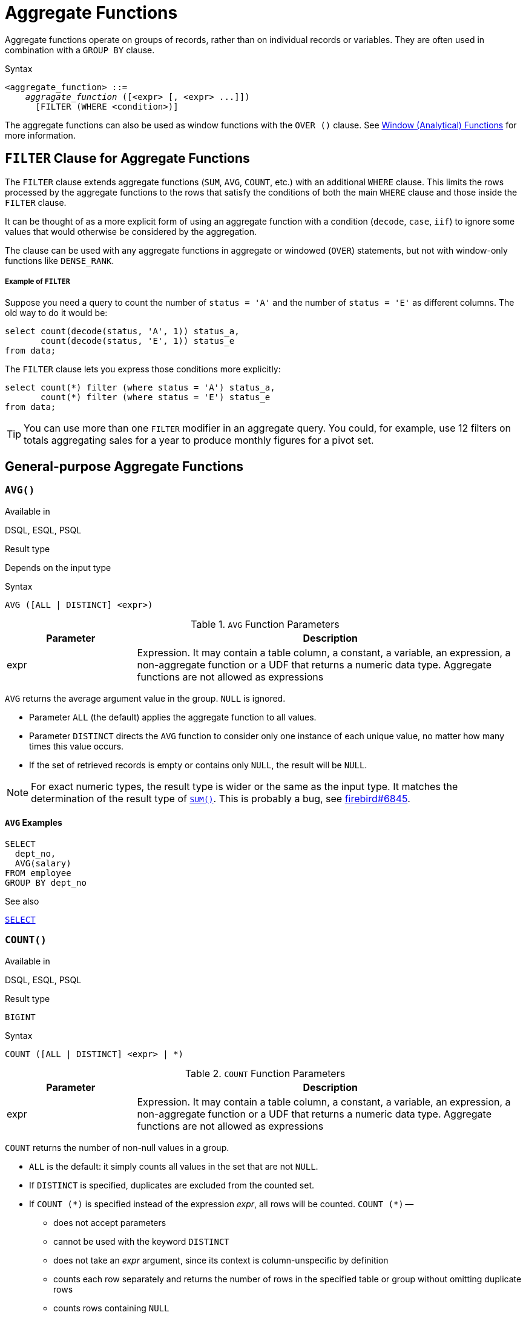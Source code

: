 [[fblangref40-aggfuncs]]
= Aggregate Functions

Aggregate functions operate on groups of records, rather than on individual records or variables.
They are often used in combination with a `GROUP BY` clause.

.Syntax
[listing,subs=+quotes]
----
<aggregate_function> ::=
    _aggragate_function_ ([<expr> [, <expr> ...]])
      [FILTER (WHERE <condition>)]
----

The aggregate functions can also be used as window functions with the `OVER ()` clause.
See <<fblangref40-windowfuncs,Window (Analytical) Functions>> for more information.

[[fblangref40-aggfuncs-filter]]
== `FILTER` Clause for Aggregate Functions

The `FILTER` clause extends aggregate functions (`SUM`, `AVG`, `COUNT`, etc.) with an additional `WHERE` clause.
This limits the rows processed by the aggregate functions to the rows that satisfy the conditions of both the main `WHERE` clause and those inside the `FILTER` clause.

It can be thought of as a more explicit form of using an aggregate function with a condition (`decode`, `case`, `iif`) to ignore some values that would otherwise be considered by the aggregation.

The clause can be used with any aggregate functions in aggregate or windowed (`OVER`) statements, but not with window-only functions like `DENSE_RANK`.

[float]
===== Example of `FILTER`

Suppose you need a query to count the number of `status = 'A'` and the number of `status = 'E'` as different columns.
The old way to do it would be:

[source]
----
select count(decode(status, 'A', 1)) status_a,
       count(decode(status, 'E', 1)) status_e
from data;
----

The `FILTER` clause lets you express those conditions more explicitly:

[source]
----
select count(*) filter (where status = 'A') status_a,
       count(*) filter (where status = 'E') status_e
from data;
----

[TIP]
====
You can use more than one `FILTER` modifier in an aggregate query.
You could, for example, use 12 filters on totals aggregating sales for a year to produce monthly figures for a pivot set.
====

[[fblangref40-aggfuncs-general]]
== General-purpose Aggregate Functions

[[fblangref40-aggfuncs-avg]]
=== `AVG()`

.Available in
DSQL, ESQL, PSQL

.Result type
Depends on the input type

.Syntax
[listing]
----
AVG ([ALL | DISTINCT] <expr>)
----

[[fblangref40-aggfuncs-tbl-avg]]
.`AVG` Function Parameters
[cols="<1,<3", options="header",stripes="none"]
|===
^| Parameter
^| Description

|expr
|Expression.
It may contain a table column, a constant, a variable, an expression, a non-aggregate function or a UDF that returns a numeric data type.
Aggregate functions are not allowed as expressions
|===

`AVG` returns the average argument value in the group.
`NULL` is ignored.

* Parameter `ALL` (the default) applies the aggregate function to all values.
* Parameter `DISTINCT` directs the `AVG` function to consider only one instance of each unique value, no matter how many times this value occurs.
* If the set of retrieved records is empty or contains only `NULL`, the result will be `NULL`.

[NOTE]
====
For exact numeric types, the result type is wider or the same as the input type.
It matches the determination of the result type of <<fblangref40-aggfuncs-sum>>.
This is probably a bug, see https://github.com/FirebirdSQL/firebird/issues/6845[firebird#6845].
====

[[fblangref40-aggfuncs-avg-exmpl]]
==== `AVG` Examples

[source]
----
SELECT
  dept_no,
  AVG(salary)
FROM employee
GROUP BY dept_no
----

.See also
<<fblangref40-dml-select,`SELECT`>>

[[fblangref40-aggfuncs-count]]
=== `COUNT()`

.Available in
DSQL, ESQL, PSQL

.Result type
`BIGINT`

.Syntax
[listing]
----
COUNT ([ALL | DISTINCT] <expr> | *)
----

[[fblangref40-aggfuncs-tbl-count]]
.`COUNT` Function Parameters
[cols="<1,<3", options="header",stripes="none"]
|===
^| Parameter
^| Description

|expr
|Expression.
It may contain a table column, a constant, a variable, an expression, a non-aggregate function or a UDF that returns a numeric data type.
Aggregate functions are not allowed as expressions
|===

`COUNT` returns the number of non-null values in a group.

* `ALL` is the default: it simply counts all values in the set that are not `NULL`.
* If `DISTINCT` is specified, duplicates are excluded from the counted set.
* If `COUNT ({asterisk})` is specified instead of the expression _expr_, all rows will be counted.
`COUNT ({asterisk})` --
** does not accept parameters
** cannot be used with the keyword `DISTINCT`
** does not take an _expr_ argument, since its context is column-unspecific by definition
** counts each row separately and returns the number of rows in the specified table or group without omitting duplicate rows
** counts rows containing `NULL`
* If the result set is empty or contains only `NULL` in the specified column(s), the returned count is zero.

[[fblangref40-aggfuncs-count-exmpl]]
==== `COUNT` Examples

[source]
----
SELECT
  dept_no,
  COUNT(*) AS cnt,
  COUNT(DISTINCT name) AS cnt_name
FROM employee
GROUP BY dept_no
----

.See also
<<fblangref40-dml-select,`SELECT`>>.

[[fblangref40-aggfuncs-list]]
=== `LIST()`

.Available in
DSQL, PSQL

.Result type
`BLOB`

.Syntax
[listing,subs=+quotes]
----
LIST ([ALL | DISTINCT] <expr> [, _separator_ ])
----

[[fblangref40-aggfuncs-tbl-list]]
.`LIST` Function Parameters
[cols="<1,<3", options="header",stripes="none"]
|===
^| Parameter
^| Description

|expr
|Expression.
It may contain a table column, a constant, a variable, an expression, a non-aggregate function or a UDF that returns the string data type or a `BLOB`.
Fields of numeric and date/time types are converted to strings.
Aggregate functions are not allowed as expressions.

|separator
|Optional alternative separator, a string expression.
Comma is the default separator
|===

`LIST` returns a string consisting of the non-``NULL`` argument values in the group, separated either by a comma or by a user-supplied separator.
If there are no non-``NULL`` values (this includes the case where the group is empty), ``NULL`` is returned.

* `ALL` (the default) results in all non-``NULL`` values being listed.
With `DISTINCT`, duplicates are removed, except if _expr_ is a `BLOB`.
* In Firebird 2.5 and up, the optional _separator_ argument may be any string expression.
This makes it possible to specify e.g. `ascii_char(13)` as a separator.
(This improvement has also been backported to 2.1.4.)
* The _expr_ and _separator_ arguments support ``BLOB``s of any size and character set.
* Date/time and numeric arguments are implicitly converted to strings before concatenation.
* The result is a text `BLOB`, except when _expr_ is a `BLOB` of another subtype.
* The ordering of the list values is undefined -- the order in which the strings are concatenated is determined by read order from the source set which, in tables, is not generally defined.
If ordering is important, the source data can be pre-sorted using a derived table or similar.

[[fblangref40-aggfuncs-list-exmpl]]
==== `LIST` Examples

. Retrieving the list, order undefined:
+
[source]
----
SELECT LIST (display_name, '; ') FROM GR_WORK;
----
. Retrieving the list in alphabetical order, using a derived table:
+
[source]
----
SELECT LIST (display_name, '; ')
FROM (SELECT display_name
      FROM GR_WORK
      ORDER BY display_name);
----

.See also
<<fblangref40-dml-select,`SELECT`>>

[[fblangref40-aggfuncs-max]]
=== `MAX()`

.Available in
DSQL, ESQL, PSQL

.Result type
Returns a result of the same data type the input expression.

.Syntax
[listing]
----
MAX ([ALL | DISTINCT] <expr>)
----

[[fblangref40-aggfuncs-tbl-max]]
.`MAX` Function Parameters
[cols="<1,<3", options="header",stripes="none"]
|===
^| Parameter
^| Description

|expr
|Expression.
It may contain a table column, a constant, a variable, an expression, a non-aggregate function or a UDF.
Aggregate functions are not allowed as expressions.
|===

`MAX` returns the maximum non-``NULL`` element in the result set.

* If the group is empty or contains only ``NULL``s, the result is `NULL`.
* If the input argument is a string, the function will return the value that will be sorted last if `COLLATE` is used.
* This function fully supports text ``BLOB``s of any size and character set.

[NOTE]
====
The `DISTINCT` parameter makes no sense if used with `MAX()` and is implemented only for compliance with the standard.
====

[[fblangref40-aggfuncs-max-exmpl]]
==== `MAX` Examples

[source]
----
SELECT
  dept_no,
  MAX(salary)
FROM employee
GROUP BY dept_no
----

.See also
<<fblangref40-aggfuncs-min>>, <<fblangref40-dml-select,`SELECT`>>

[[fblangref40-aggfuncs-min]]
=== `MIN()`

.Available in
DSQL, ESQL, PSQL

.Result type
Returns a result of the same data type the input expression.

.Syntax
[listing]
----
MIN ([ALL | DISTINCT] <expr>)
----

[[fblangref40-aggfuncs-tbl-min]]
.`MIN` Function Parameters
[cols="<1,<3", options="header",stripes="none"]
|===
^| Parameter
^| Description

|expr
|Expression.
It may contain a table column, a constant, a variable, an expression, a non-aggregate function or a UDF.
Aggregate functions are not allowed as expressions.
|===

`MIN` returns the minimum non-``NULL`` element in the result set.

* If the group is empty or contains only ``NULL``s, the result is `NULL`.
* If the input argument is a string, the function will return the value that will be sorted first if `COLLATE` is used.
* This function fully supports text ``BLOB``s of any size and character set.

[NOTE]
====
The `DISTINCT` parameter makes no sense if used with `MIN()` and is implemented only for compliance with the standard.
====

[[fblangref40-aggfuncs-min-exmpl]]
==== `MIN` Examples

[source]
----
SELECT
  dept_no,
  MIN(salary)
FROM employee
GROUP BY dept_no
----

.See also
<<fblangref40-aggfuncs-max>>, <<fblangref40-dml-select,`SELECT`>>

[[fblangref40-aggfuncs-sum]]
=== `SUM()`

.Available in
DSQL, ESQL, PSQL

.Result type
Depends on the input type

.Syntax
[listing]
----
SUM ([ALL | DISTINCT] <expr>)
----

[[fblangref40-aggfuncs-tbl-sum]]
.`SUM` Function Parameters
[cols="<1,<3", options="header",stripes="none"]
|===
^| Parameter
^| Description

|expr
|Numeric expression.
It may contain a table column, a constant, a variable, an expression, a non-aggregate function or a UDF.
Aggregate functions are not allowed as expressions.
|===

`SUM` calculates and returns the sum of non-null values in the group.

* If the group is empty or contains only ``NULL``s, the result is `NULL`.
* ALL is the default option -- all values in the set that are not `NULL` are processed.
If `DISTINCT` is specified, duplicates are removed from the set and the `SUM` evaluation is done afterwards.

The result type of `SUM` depends on the input type:

[[fblangref40-aggfuncs-sum-types]]
[cols="<3m,<2m",stripes="none",frame="none",grid="none"]
|===
|FLOAT, DOUBLE PRECISION
|DOUBLE PRECISION

|SMALLINT, INTEGER
|BIGINT

|BIGINT, INT128
|INT128

|DECIMAL/NUMERIC(__p__, __n__) with _p_ < 10
|DECIMAL/NUMERIC(18, __n__)

|DECIMAL/NUMERIC(__p__, __n__) with _p_ >= 10
|DECIMAL/NUMERIC(38, __n__)

|DECFLOAT(16), DECFLOAT(34)
|DECFLOAT(34)
|===

[[fblangref40-aggfuncs-sum-exmpl]]
==== `SUM` Examples

[source]
----
SELECT
  dept_no,
  SUM (salary),
FROM employee
GROUP BY dept_no
----

.See also
<<fblangref40-dml-select,`SELECT`>>

[[fblangref40-aggfuncs-stats]]
== Statistical Aggregate Functions

[[fblangref40-aggfuncs-corr]]
=== `CORR()`

.Available in
DSQL, PSQL

.Result type
`DOUBLE PRECISION`

.Syntax
[listing]
----
CORR ( <expr1>, <expr2> )
----

[[fblangref40-aggfuncs-tbl-corr]]
.`CORR` Function Parameters
[cols="<1,<3", options="header",stripes="none"]
|===
^| Parameter
^| Description

|expr__N__
|Numeric expression.
It may contain a table column, a constant, a variable, an expression, a non-aggregate function or a UDF.
Aggregate functions are not allowed as expressions.
|===

The `CORR` function return the correlation coefficient for a pair of numerical expressions.

The function `CORR(<expr1>, <expr2>)` is equivalent to

[listing]
----
COVAR_POP(<expr1>, <expr2>) / (STDDEV_POP(<expr2>) * STDDEV_POP(<expr1>))
----

This is also known as the Pearson correlation coefficient.

In a statistical sense, correlation is the degree of to which a pair of variables are linearly related.
A linear relation between variables means that the value of one variable can to a certain extent predict the value of the other.
The correlation coefficient represents the degree of correlation as a number ranging from -1 (high inverse correlation) to 1 (high correlation).
A value of 0 corresponds to no correlation.

If the group or window is empty, or contains only `NULL` values, the result will be `NULL`.

[[fblangref40-aggfuncs-corr-exmpl]]
==== `CORR` Examples

[source]
----
select
  corr(alength, aheight) AS c_corr
from measure
----

.See also
<<fblangref40-aggfuncs-covar-pop>>, <<fblangref40-aggfuncs-stddev-pop>>

[[fblangref40-aggfuncs-covar-pop]]
=== `COVAR_POP()`

.Available in
DSQL, PSQL

.Result type
`DOUBLE PRECISION`

.Syntax
[listing]
----
COVAR_POP ( <expr1>, <expr2> )
----

[[fblangref40-aggfuncs-tbl-covar-pop]]
.`COVAR_POP` Function Parameters
[cols="<1,<3", options="header",stripes="none"]
|===
^| Parameter
^| Description

|expr__N__
|Numeric expression.
It may contain a table column, a constant, a variable, an expression, a non-aggregate function or a UDF.
Aggregate functions are not allowed as expressions.
|===

The function `COVAR_POP` returns the population covariance for a pair of numerical expressions.

The function `COVAR_POP(<expr1>, <expr2>)` is equivalent to

[listing]
----
(SUM(<expr1> * <expr2>) - SUM(<expr1>) * SUM(<expr2>) / COUNT(*)) / COUNT(*)
----

If the group or window is empty, or contains only `NULL` values, the result will be `NULL`.

[[fblangref40-aggfuncs-covar-pop-exmpl]]
==== `COVAR_POP` Examples

[source]
----
select
  covar_pop(alength, aheight) AS c_covar_pop
from measure
----

.See also
<<fblangref40-aggfuncs-covar-samp>>, <<fblangref40-aggfuncs-sum>>, <<fblangref40-aggfuncs-count>>

[[fblangref40-aggfuncs-covar-samp]]
=== `COVAR_SAMP()`

.Available in
DSQL, PSQL

.Result type
`DOUBLE PRECISION`

.Syntax
[listing]
----
COVAR_SAMP ( <expr1>, <expr2> )
----

[[fblangref40-aggfuncs-tbl-covar-samp]]
.`COVAR_SAMP` Function Parameters
[cols="<1,<3", options="header",stripes="none"]
|===
^| Parameter
^| Description

|expr__N__
|Numeric expression.
It may contain a table column, a constant, a variable, an expression, a non-aggregate function or a UDF.
Aggregate functions are not allowed as expressions.
|===

The function `COVAR_SAMP` returns the sample covariance for a pair of numerical expressions.

The function `COVAR_SAMP(<expr1>, <expr2>)` is equivalent to

[listing]
----
(SUM(<expr1> * <expr2>) - SUM(<expr1>) * SUM(<expr2>) / COUNT(*)) / (COUNT(*) - 1)
----

If the group or window is empty, contains only 1 row, or contains only `NULL` values, the result will be `NULL`.

[[fblangref40-aggfuncs-covar-samp-exmpl]]
==== `COVAR_SAMP` Examples

[source]
----
select
  covar_samp(alength, aheight) AS c_covar_samp
from measure
----

.See also
<<fblangref40-aggfuncs-covar-pop>>, <<fblangref40-aggfuncs-sum>>, <<fblangref40-aggfuncs-count>>

[[fblangref40-aggfuncs-stddev-pop]]
=== `STDDEV_POP()`

.Available in
DSQL, PSQL

.Result type
`DOUBLE PRECISION` or `NUMERIC` depending on the type of _expr_

.Syntax
[listing]
----
STDDEV_POP ( <expr> )
----

[[fblangref40-aggfuncs-tbl-stddev-pop]]
.`STDDEV_POP` Function Parameters
[cols="<1,<3", options="header",stripes="none"]
|===
^| Parameter
^| Description

|expr
|Numeric expression.
It may contain a table column, a constant, a variable, an expression, a non-aggregate function or a UDF.
Aggregate functions are not allowed as expressions.
|===

The function `STDDEV_POP` returns the population standard deviation for a group or window.
`NULL` values are skipped.

The function `STDDEV_POP(<expr>)` is equivalent to

[listing]
----
SQRT(VAR_POP(<expr>))
----

If the group or window is empty, or contains only `NULL` values, the result will be `NULL`.

[[fblangref40-aggfuncs-stddev-pop-exmpl]]
==== `STDDEV_POP` Examples

[source]
----
select
  dept_no
  stddev_pop(salary)
from employee
group by dept_no
----

.See also
<<fblangref40-aggfuncs-stddev-samp>>, <<fblangref40-aggfuncs-var-pop>>, <<fblangref40-scalarfuncs-sqrt,`SQRT`>>

[[fblangref40-aggfuncs-stddev-samp]]
=== `STDDEV_SAMP()`

.Available in
DSQL, PSQL

.Result type
`DOUBLE PRECISION` or `NUMERIC` depending on the type of _expr_

.Syntax
[listing]
----
STDDEV_POP ( <expr> )
----

[[fblangref40-aggfuncs-tbl-stddev-samp]]
.`STDDEV_SAMP` Function Parameters
[cols="<1,<3", options="header",stripes="none"]
|===
^| Parameter
^| Description

|expr
|Numeric expression.
It may contain a table column, a constant, a variable, an expression, a non-aggregate function or a UDF.
Aggregate functions are not allowed as expressions.
|===

The function `STDDEV_SAMP` returns the sample standard deviation for a group or window.
`NULL` values are skipped.

The function `STDDEV_SAMP(<expr>)` is equivalent to

[listing]
----
SQRT(VAR_SAMP(<expr>))
----

If the group or window is empty, contains only 1 row, or contains only `NULL` values, the result will be `NULL`.

[[fblangref40-aggfuncs-stddev-samp-exmpl]]
==== `STDDEV_SAMP` Examples

[source]
----
select
  dept_no
  stddev_samp(salary)
from employee
group by dept_no
----

.See also
<<fblangref40-aggfuncs-stddev-pop>>, <<fblangref40-aggfuncs-var-samp>>, <<fblangref40-scalarfuncs-sqrt,`SQRT`>>

[[fblangref40-aggfuncs-var-pop]]
=== `VAR_POP()`

.Available in
DSQL, PSQL

.Result type
`DOUBLE PRECISION` or `NUMERIC` depending on the type of _expr_

.Syntax
[listing]
----
VAR_POP ( <expr> )
----

[[fblangref40-aggfuncs-tbl-var-pop]]
.`VAR_POP` Function Parameters
[cols="<1,<3", options="header",stripes="none"]
|===
^| Parameter
^| Description

|expr
|Numeric expression.
It may contain a table column, a constant, a variable, an expression, a non-aggregate function or a UDF.
Aggregate functions are not allowed as expressions.
|===

The function `VAR_POP` returns the population variance for a group or window.
`NULL` values are skipped.

The function `VAR_POP(<expr>)` is equivalent to

[listing]
----
(SUM(<expr> * <expr>) - SUM (<expr>) * SUM (<expr>) / COUNT(<expr>))
  / COUNT (<expr>)
----

If the group or window is empty, or contains only `NULL` values, the result will be `NULL`.

[[fblangref40-aggfuncs-var-pop-exmpl]]
==== `VAR_POP` Examples

[source]
----
select
  dept_no
  var_pop(salary)
from employee
group by dept_no
----

.See also
<<fblangref40-aggfuncs-var-samp>>, <<fblangref40-aggfuncs-sum>>, <<fblangref40-aggfuncs-count>>

[[fblangref40-aggfuncs-var-samp]]
=== `VAR_SAMP()`

.Available in
DSQL, PSQL

.Result type
`DOUBLE PRECISION` or `NUMERIC` depending on the type of _expr_

.Syntax
[listing]
----
VAR_SAMP ( <expr> )
----

[[fblangref40-aggfuncs-tbl-var-samp]]
.`VAR_SAMP` Function Parameters
[cols="<1,<3", options="header",stripes="none"]
|===
^| Parameter
^| Description

|expr
|Numeric expression.
It may contain a table column, a constant, a variable, an expression, a non-aggregate function or a UDF.
Aggregate functions are not allowed as expressions.
|===

The function `VAR_POP` returns the sample variance for a group or window.
`NULL` values are skipped.

The function `VAR_SAMP(<expr>)` is equivalent to

[listing]
----
(SUM(<expr> * <expr>) - SUM(<expr>) * SUM (<expr>) / COUNT (<expr>))
  / (COUNT(<expr>) - 1)
----

If the group or window is empty, contains only 1 row, or contains only `NULL` values, the result will be `NULL`.

[[fblangref40-aggfuncs-var-samp-exmpl]]
==== `VAR_SAMP` Examples

[source]
----
select
  dept_no
  var_samp(salary)
from employee
group by dept_no
----

.See also
<<fblangref40-aggfuncs-var-pop>>, <<fblangref40-aggfuncs-sum>>, <<fblangref40-aggfuncs-count>>

[[fblangref40-aggfuncs-regr]]
== Linear Regression Aggregate Functions

Linear regression functions are useful for trend line continuation.
The trend or regression line is usually a pattern followed by a set of values.
Linear regression is useful to predict future values.
To continue the regression line, you need to know the slope and the point of intersection with the y-axis.
As set of linear functions can be used for calculating these values.

In the function syntax, _y_ is interpreted as an _x_-dependent variable.

The linear regression aggregate functions take a pair of arguments, the dependent variable expression (_y_) and the independent variable expression (_x_), which are both numeric value expressions.
Any row in which either argument evaluates to `NULL` is removed from the rows that qualify.
If there are no rows that qualify, then the result of `REGR_COUNT` is `0` (zero), and the other linear regression aggregate functions result in `NULL`.

[[fblangref40-aggfuncs-regr-avgx]]
=== `REGR_AVGX()`

.Available in
DSQL, PSQL

.Result type
`DOUBLE PRECISION`

.Syntax
[listing]
----
REGR_AVGX ( <y>, <x> )
----

[[fblangref40-aggfuncs-tbl-regr-avgx]]
.`REGR_AVGX` Function Parameters
[cols="<1,<3", options="header",stripes="none"]
|===
^| Parameter
^| Description

|y
|Dependent variable of the regression line.
It may contain a table column, a constant, a variable, an expression, a non-aggregate function or a UDF.
Aggregate functions are not allowed as expressions.

|x
|Independent variable of the regression line.
It may contain a table column, a constant, a variable, an expression, a non-aggregate function or a UDF.
Aggregate functions are not allowed as expressions.
|===

The function `REGR_AVGX` calculates the average of the independent variable (_x_) of the regression line.

The function `REGR_AVGX(<y>, <x>)` is equivalent to

[listing]
----
SUM(<exprX>) / REGR_COUNT(<y>, <x>)

<exprX> :==
  CASE WHEN <x> IS NOT NULL AND <y> IS NOT NULL THEN <x> END
----

.See also
<<fblangref40-aggfuncs-regr-avgy>>, <<fblangref40-aggfuncs-regr-count>>, <<fblangref40-aggfuncs-sum>>

[[fblangref40-aggfuncs-regr-avgy]]
=== `REGR_AVGY()`

.Available in
DSQL, PSQL

.Result type
`DOUBLE PRECISION`

.Syntax
[listing]
----
REGR_AVGY ( <y>, <x> )
----

[[fblangref40-aggfuncs-tbl-regr-avgy]]
.`REGR_AVGY` Function Parameters
[cols="<1,<3", options="header",stripes="none"]
|===
^| Parameter
^| Description

|y
|Dependent variable of the regression line.
It may contain a table column, a constant, a variable, an expression, a non-aggregate function or a UDF.
Aggregate functions are not allowed as expressions.

|x
|Independent variable of the regression line.
It may contain a table column, a constant, a variable, an expression, a non-aggregate function or a UDF.
Aggregate functions are not allowed as expressions.
|===

The function `REGR_AVGY` calculates the average of the dependent variable (_y_) of the regression line.

The function `REGR_AVGY(<y>, <x>)` is equivalent to

[listing]
----
SUM(<exprY>) / REGR_COUNT(<y>, <x>)

<exprY> :==
  CASE WHEN <x> IS NOT NULL AND <y> IS NOT NULL THEN <y> END
----

.See also
<<fblangref40-aggfuncs-regr-avgx>>, <<fblangref40-aggfuncs-regr-count>>, <<fblangref40-aggfuncs-sum>>

[[fblangref40-aggfuncs-regr-count]]
=== `REGR_COUNT()`

.Available in
DSQL, PSQL

.Result type
`DOUBLE PRECISION`

.Syntax
[listing]
----
REGR_COUNT ( <y>, <x> )
----

[[fblangref40-aggfuncs-tbl-regr-count]]
.`REGR_COUNT` Function Parameters
[cols="<1,<3", options="header",stripes="none"]
|===
^| Parameter
^| Description

|y
|Dependent variable of the regression line.
It may contain a table column, a constant, a variable, an expression, a non-aggregate function or a UDF.
Aggregate functions are not allowed as expressions.

|x
|Independent variable of the regression line.
It may contain a table column, a constant, a variable, an expression, a non-aggregate function or a UDF.
Aggregate functions are not allowed as expressions.
|===

The function `REGR_COUNT` counts the number of non-empty pairs of the regression line.

The function `REGR_COUNT(<y>, <x>)` is equivalent to

[listing]
----
SUM(<exprXY>) / REGR_COUNT(<y>, <x>)

<exprXY> :==
  CASE WHEN <x> IS NOT NULL AND <y> IS NOT NULL THEN 1 END
----

.See also
<<fblangref40-aggfuncs-sum>>

[[fblangref40-aggfuncs-regr-intercept]]
=== `REGR_INTERCEPT()`

.Available in
DSQL, PSQL

.Result type
`DOUBLE PRECISION`

.Syntax
[listing]
----
REGR_INTERCEPT ( <y>, <x> )
----

[[fblangref40-aggfuncs-tbl-regr-intercept]]
.`REGR_INTERCEPT` Function Parameters
[cols="<1,<3", options="header",stripes="none"]
|===
^| Parameter
^| Description

|y
|Dependent variable of the regression line.
It may contain a table column, a constant, a variable, an expression, a non-aggregate function or a UDF.
Aggregate functions are not allowed as expressions.

|x
|Independent variable of the regression line.
It may contain a table column, a constant, a variable, an expression, a non-aggregate function or a UDF.
Aggregate functions are not allowed as expressions.
|===

The function `REGR_INTERCEPT` calculates the point of intersection of the regression line with the y-axis.

The function `REGR_INTERCEPT(<y>, <x>)` is equivalent to

[listing]
----
REGR_AVGY(<y>, <x>) - REGR_SLOPE(<y>, <x>) * REGR_AVGX(<y>, <x>)
----

[[fblangref40-aggfuncs-regr-intercept-exmpl]]
==== `REGR_INTERCEPT` Examples

Forecasting sales volume

[source]
----
with recursive years (byyear) as (
  select 1991
  from rdb$database
  union all
  select byyear + 1
  from years
  where byyear < 2020
),
s as (
  select
    extract(year from order_date) as byyear,
    sum(total_value) as total_value
  from sales
  group by 1
),
regr as (
  select
    regr_intercept(total_value, byyear) as intercept,
    regr_slope(total_value, byyear) as slope
  from s
)
select
  years.byyear as byyear,
  intercept + (slope * years.byyear) as total_value
from years
cross join regr
----

[listing]
----
BYYEAR TOTAL_VALUE
------ ------------
  1991    118377.35
  1992    414557.62
  1993    710737.89
  1994   1006918.16
  1995   1303098.43
  1996   1599278.69
  1997   1895458.96
  1998   2191639.23
  1999   2487819.50
  2000   2783999.77
...
----

.See also
<<fblangref40-aggfuncs-regr-avgx>>, <<fblangref40-aggfuncs-regr-avgy>>, <<fblangref40-aggfuncs-regr-slope>>

[[fblangref40-aggfuncs-regr-r2]]
=== `REGR_R2()`

.Available in
DSQL, PSQL

.Result type
`DOUBLE PRECISION`

.Syntax
[listing]
----
REGR_R2 ( <y>, <x> )
----

[[fblangref40-aggfuncs-tbl-regr-r2]]
.`REGR_R2` Function Parameters
[cols="<1,<3", options="header",stripes="none"]
|===
^| Parameter
^| Description

|y
|Dependent variable of the regression line.
It may contain a table column, a constant, a variable, an expression, a non-aggregate function or a UDF.
Aggregate functions are not allowed as expressions.

|x
|Independent variable of the regression line.
It may contain a table column, a constant, a variable, an expression, a non-aggregate function or a UDF.
Aggregate functions are not allowed as expressions.
|===

The REGR_R2 function calculates the coefficient of determination, or R-squared, of the regression line.

The function `REGR_R2(<y>, <x>)` is equivalent to

[listing]
----
POWER(CORR(<y>, <x>), 2)
----

.See also
<<fblangref40-aggfuncs-corr>>, <<fblangref40-scalarfuncs-power,`POWER`>>

[[fblangref40-aggfuncs-regr-slope]]
=== `REGR_SLOPE()`

.Available in
DSQL, PSQL

.Result type
`DOUBLE PRECISION`

.Syntax
[listing]
----
REGR_SLOPE ( <y>, <x> )
----

[[fblangref40-aggfuncs-tbl-regr-slope]]
.`REGR_SLOPE` Function Parameters
[cols="<1,<3", options="header",stripes="none"]
|===
^| Parameter
^| Description

|y
|Dependent variable of the regression line.
It may contain a table column, a constant, a variable, an expression, a non-aggregate function or a UDF.
Aggregate functions are not allowed as expressions.

|x
|Independent variable of the regression line.
It may contain a table column, a constant, a variable, an expression, a non-aggregate function or a UDF.
Aggregate functions are not allowed as expressions.
|===

The function `REGR_SLOPE` calculates the slope of the regression line.

The function `REGR_SLOPE(<y>, <x>)` is equivalent to

[listing]
----
COVAR_POP(<y>, <x>) / VAR_POP(<exprX>)

<exprX> :==
  CASE WHEN <x> IS NOT NULL AND <y> IS NOT NULL THEN <x> END
----

.See also
<<fblangref40-aggfuncs-covar-pop>>, <<fblangref40-aggfuncs-var-pop>>

[[fblangref40-aggfuncs-regr-sxx]]
=== `REGR_SXX()`

.Available in
DSQL, PSQL

.Result type
`DOUBLE PRECISION`

.Syntax
[listing]
----
REGR_SXX ( <y>, <x> )
----

[[fblangref40-aggfuncs-tbl-regr-sxx]]
.`REGR_SXX` Function Parameters
[cols="<1,<3", options="header",stripes="none"]
|===
^| Parameter
^| Description

|y
|Dependent variable of the regression line.
It may contain a table column, a constant, a variable, an expression, a non-aggregate function or a UDF.
Aggregate functions are not allowed as expressions.

|x
|Independent variable of the regression line.
It may contain a table column, a constant, a variable, an expression, a non-aggregate function or a UDF.
Aggregate functions are not allowed as expressions.
|===

The function `REGR_SXX` calculates the sum of squares of the independent expression variable (_x_).

The function `REGR_SXX(<y>, <x>)` is equivalent to

[listing]
----
REGR_COUNT(<y>, <x>) * VAR_POP(<exprX>)

<exprX> :==
  CASE WHEN <x> IS NOT NULL AND <y> IS NOT NULL THEN <x> END
----

.See also
<<fblangref40-aggfuncs-regr-count>>, <<fblangref40-aggfuncs-var-pop>>

[[fblangref40-aggfuncs-regr-sxy]]
=== `REGR_SXY()`

.Available in
DSQL, PSQL

.Result type
`DOUBLE PRECISION`

.Syntax
[listing]
----
REGR_SXY ( <y>, <x> )
----

[[fblangref40-aggfuncs-tbl-regr-sxy]]
.`REGR_SXY` Function Parameters
[cols="<1,<3", options="header",stripes="none"]
|===
^| Parameter
^| Description

|y
|Dependent variable of the regression line.
It may contain a table column, a constant, a variable, an expression, a non-aggregate function or a UDF.
Aggregate functions are not allowed as expressions.

|x
|Independent variable of the regression line.
It may contain a table column, a constant, a variable, an expression, a non-aggregate function or a UDF.
Aggregate functions are not allowed as expressions.
|===

The function `REGR_SXY` calculates the sum of products of independent variable expression (_x_) times dependent variable expression (_y_).

The function `REGR_SXY(<y>, <x>)` is equivalent to

[listing]
----
REGR_COUNT(<y>, <x>) * COVAR_POP(<y>, <x>)
----

.See also
<<fblangref40-aggfuncs-covar-pop>>, <<fblangref40-aggfuncs-regr-count>>

[[fblangref40-aggfuncs-regr-syy]]
=== `REGR_SYY()`

.Available in
DSQL, PSQL

.Result type
`DOUBLE PRECISION`

.Syntax
[listing]
----
REGR_SYY ( <y>, <x> )
----

[[fblangref40-aggfuncs-tbl-regr-syy]]
.`REGR_SYY` Function Parameters
[cols="<1,<3", options="header",stripes="none"]
|===
^| Parameter
^| Description

|y
|Dependent variable of the regression line.
It may contain a table column, a constant, a variable, an expression, a non-aggregate function or a UDF.
Aggregate functions are not allowed as expressions.

|x
|Independent variable of the regression line.
It may contain a table column, a constant, a variable, an expression, a non-aggregate function or a UDF.
Aggregate functions are not allowed as expressions.
|===

The function `REGR_SYY` calculates the sum of squares of the dependent variable (_y_).

The function `REGR_SYY(<y>, <x>)` is equivalent to

[listing]
----
REGR_COUNT(<y>, <x>) * VAR_POP(<exprY>)

<exprY> :==
  CASE WHEN <x> IS NOT NULL AND <y> IS NOT NULL THEN <y> END
----

.See also
<<fblangref40-aggfuncs-regr-count>>, <<fblangref40-aggfuncs-var-pop>>
